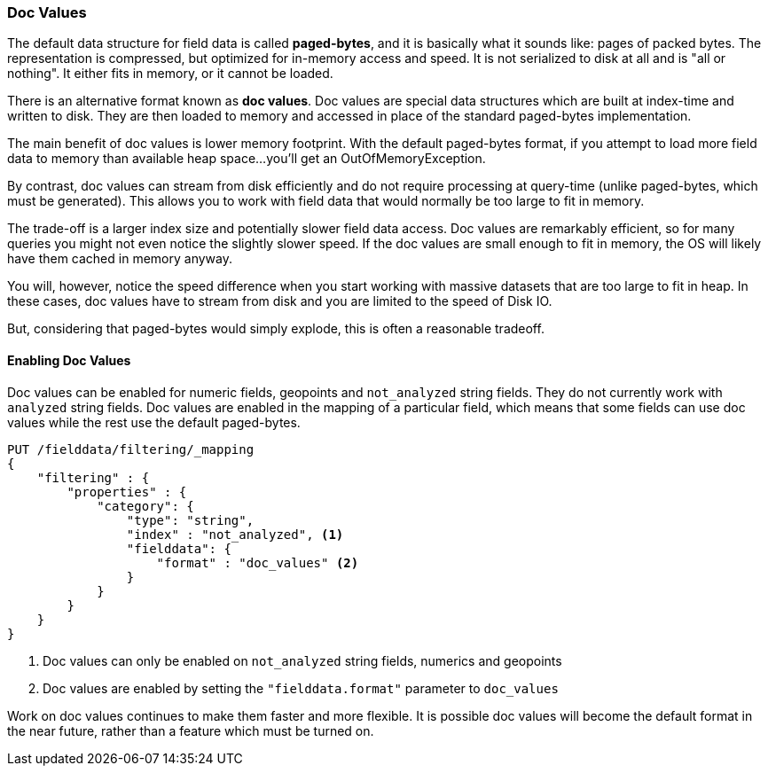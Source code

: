 
=== Doc Values

The default data structure for field data is called *paged-bytes*, and it is
basically what it sounds like: pages of packed bytes.  The representation is
compressed, but optimized for in-memory access and speed.  It is not serialized
to disk at all and is "all or nothing".  It either fits in memory, or it
cannot be loaded.

There is an alternative format known as *doc values*.  Doc values are special
data structures which are built at index-time and written to disk.  They are then
loaded to memory and accessed in place of the standard paged-bytes implementation.

The main benefit of doc values is lower memory footprint.  With the default 
paged-bytes format, if you attempt to load more field data to memory than available
heap space...you'll get an OutOfMemoryException.

By contrast, doc values can stream from disk efficiently and do not require 
processing at query-time (unlike paged-bytes, which must be generated).  This
allows you to work with field data that would normally be too large to fit in 
memory.

The trade-off is a larger index size and potentially slower field data access.
Doc values are remarkably efficient, so for many queries you might not even notice
the slightly slower speed.  If the doc values are small enough to fit in memory,
the OS will likely have them cached in memory anyway.

You will, however, notice the speed difference when you start working with massive
datasets that are too large to fit in heap.  In these cases, doc values have to
stream from disk and you are limited to the speed of Disk IO.

But, considering that paged-bytes would simply explode, this is often a reasonable
tradeoff.

==== Enabling Doc Values

Doc values can be enabled for numeric fields, geopoints and `not_analyzed` string fields.
They do not currently work with `analyzed` string fields.  Doc values are 
enabled in the mapping of a particular field, which means that some fields can
use doc values while the rest use the default paged-bytes.

[source,js]
----
PUT /fielddata/filtering/_mapping
{
    "filtering" : {
        "properties" : {
            "category": {
                "type": "string",
                "index" : "not_analyzed", <1>
                "fielddata": {
                    "format" : "doc_values" <2>
                }
            }
        }
    }
}
----
<1> Doc values can only be enabled on `not_analyzed` string fields, numerics and 
geopoints
<2> Doc values are enabled by setting the `"fielddata.format"` parameter to
`doc_values`

Work on doc values continues to make them faster and more flexible.  It is possible
doc values will become the default format in the near future, rather than
a feature which must be turned on.



